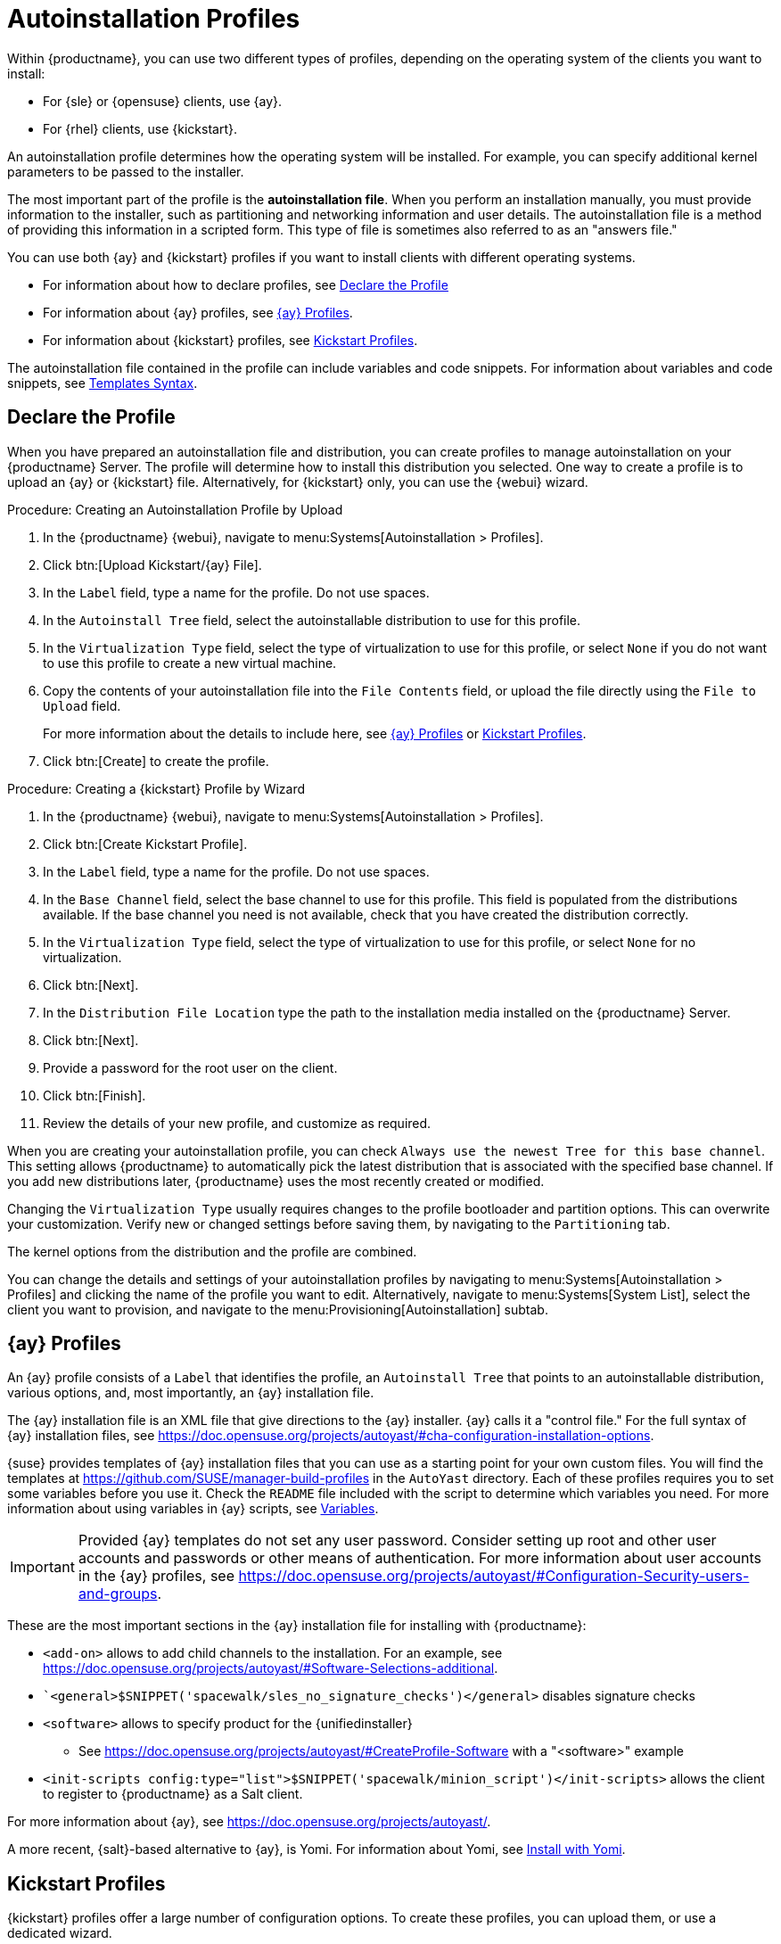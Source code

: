 [[autoinst-profiles]]
= Autoinstallation Profiles

Within {productname}, you can use two different types of profiles, depending on the operating system of the clients you want to install:

* For {sle} or {opensuse} clients, use {ay}.
* For {rhel} clients, use {kickstart}.

An autoinstallation profile determines how the operating system will be installed.
For example, you can specify additional kernel parameters to be passed to the installer.

The most important part of the profile is the *autoinstallation file*.
When you perform an installation manually, you must provide information to the installer, such as partitioning and networking information and user details.
The autoinstallation file is a method of providing this information in a scripted form.
This type of file is sometimes also referred to as an "answers file."

You can use both {ay} and {kickstart} profiles if you want to install clients with different operating systems.

* For information about how to declare profiles, see xref:client-configuration:autoinst-profiles.adoc#declare-profile[Declare the Profile]
* For information about {ay} profiles, see xref:client-configuration:autoinst-profiles.adoc#autoyast[{ay} Profiles].
* For information about {kickstart} profiles, see xref:client-configuration:autoinst-profiles.adoc#kickstart[Kickstart Profiles].

The autoinstallation file contained in the profile can include variables and code snippets.
For information about variables and code snippets, see xref:client-configuration:autoinst-profiles.adoc#templates-syntax[Templates Syntax].



[[declare-profile]]
== Declare the Profile

When you have prepared an autoinstallation file and distribution, you can create profiles to manage autoinstallation on your {productname} Server.
The profile will determine how to install this distribution you selected.
One way to create a profile is to upload an {ay} or {kickstart} file.
Alternatively, for {kickstart} only, you can use the {webui} wizard.



.Procedure: Creating an Autoinstallation Profile by Upload

. In the {productname} {webui}, navigate to menu:Systems[Autoinstallation > Profiles].

. Click btn:[Upload Kickstart/{ay} File].

. In the [guimenu]``Label`` field, type a name for the profile.
  Do not use spaces.

. In the [guimenu]``Autoinstall Tree`` field, select the autoinstallable distribution to use for this profile.

. In the [guimenu]``Virtualization Type`` field, select the type of virtualization to use for this profile, or select ``None`` if you do not want to use this profile to create a new virtual machine.

. Copy the contents of your autoinstallation file into the [guimenu]``File Contents`` field, or upload the file directly using the [guimenu]``File to Upload`` field.
+

For more information about the details to include here, see xref:client-configuration:autoinst-profiles.adoc#autoyast[{ay} Profiles] or xref:client-configuration:autoinst-profiles.adoc#kickstart[Kickstart Profiles].

. Click btn:[Create] to create the profile.



.Procedure: Creating a {kickstart} Profile by Wizard

. In the {productname} {webui}, navigate to menu:Systems[Autoinstallation > Profiles].

. Click btn:[Create Kickstart Profile].

. In the [guimenu]``Label`` field, type a name for the profile.
  Do not use spaces.

. In the [guimenu]``Base Channel`` field, select the base channel to use for this profile.
  This field is populated from the distributions available.
  If the base channel you need is not available, check that you have created the distribution correctly.

. In the [guimenu]``Virtualization Type`` field, select the type of virtualization to use for this profile, or select ``None`` for no virtualization.

. Click btn:[Next].

. In the [guimenu]``Distribution File Location`` type the path to the installation media installed on the {productname} Server.

. Click btn:[Next].

. Provide a password for the root user on the client.

. Click btn:[Finish].

. Review the details of your new profile, and customize as required.

When you are creating your autoinstallation profile, you can check [guimenu]``Always use the newest Tree for this base channel``.
This setting allows {productname} to automatically pick the latest distribution that is associated with the specified base channel.
If you add new distributions later, {productname} uses the most recently created or modified.

Changing the [guimenu]``Virtualization Type`` usually requires changes to the profile bootloader and partition options.
This can overwrite your customization.
Verify new or changed settings before saving them, by navigating to the [guimenu]``Partitioning`` tab.

The kernel options from the distribution and the profile are combined.

You can change the details and settings of your autoinstallation profiles by navigating to menu:Systems[Autoinstallation > Profiles] and clicking the name of the profile you want to edit.
Alternatively, navigate to menu:Systems[System List], select the client you want to provision, and navigate to the menu:Provisioning[Autoinstallation] subtab.



[[autoyast]]
== {ay} Profiles

An {ay} profile consists of a [guimenu]``Label`` that identifies the profile, an [guimenu]``Autoinstall Tree`` that points to an autoinstallable distribution, various options, and, most importantly, an {ay} installation file.

The {ay} installation file is an XML file that give directions to the {ay} installer.
{ay} calls it a "control file."
For the full syntax of {ay} installation files, see https://doc.opensuse.org/projects/autoyast/#cha-configuration-installation-options.

{suse} provides templates of {ay} installation files that you can use as a starting point for your own custom files.
You will find the templates at https://github.com/SUSE/manager-build-profiles in the [path]``AutoYast`` directory.
Each of these profiles requires you to set some variables before you use it.
Check the [path]``README`` file included with the script to determine which variables you need.
For more information about using variables in {ay} scripts, see xref:client-configuration:autoinst-profiles#variables[Variables].

[IMPORTANT]
====
Provided {ay} templates do not set any user password. Consider setting up root and other user accounts and passwords or other means of authentication. For more information about user accounts in the {ay} profiles, see https://doc.opensuse.org/projects/autoyast/#Configuration-Security-users-and-groups.
====

These are the most important sections in the {ay} installation file for installing with {productname}:

* ``<add-on>`` allows to add child channels to the installation.
  For an example, see https://doc.opensuse.org/projects/autoyast/#Software-Selections-additional.
+
* ``<general>$SNIPPET('spacewalk/sles_no_signature_checks')</general>` disables signature checks

* ``<software>`` allows to specify product for the {unifiedinstaller}
** See https://doc.opensuse.org/projects/autoyast/#CreateProfile-Software with a "<software>" example
+
* ``<init-scripts config:type="list">$SNIPPET('spacewalk/minion_script')</init-scripts>`` allows the client to register to {productname} as a Salt client.

For more information about {ay}, see https://doc.opensuse.org/projects/autoyast/.

A more recent, {salt}-based alternative to {ay}, is Yomi.
For information about Yomi, see xref:specialized-guides:salt/salt-yomi.adoc[Install with Yomi].



[[kickstart]]
== Kickstart Profiles

{kickstart} profiles offer a large number of configuration options.
To create these profiles, you can upload them, or use a dedicated wizard.

{kickstart} profiles allow you to use file preservation lists.
If you have many custom configuration files located on a client you want to reinstall with {kickstart}, you can save them as a list, and associate that list with the {kickstart} profile.



.Procedure: Creating a File Preservation List

. In the {productname} {webui}, navigate to menu:Systems[Autoinstallation > File Preservation] and click btn:[Create File Preservation List].

. Enter a suitable label, and list absolute paths to all files and directories you want to save.

. Click btn:[Create List].

. Include the file preservation list in your {kickstart} profile.

. Navigate to menu:Systems[Autoinstallation > Profiles] and select the profile you want to edit, go to the menu:System Details[File Preservation] subtab, and select the file preservation list to include.

[NOTE]
====
File preservation lists are limited to a total size of 1{nbsp}MB.
Special devices like [path]``/dev/hda1`` and [path]``/dev/sda1`` cannot be preserved.
Only use file and directory names, you cannot use regular expression wildcards.
====

For more information about Kickstart, see the Red Hat documentation.



[[templates-syntax]]
== Templates Syntax

Parts of your installation file are replaced during the installation.
Variables are replaced with single values, and code snippets are replaced with whole sections of text.
Escaped symbols or sections are not replaced.

A template engine called Cheetah allows {cobbler} to do these replacements.
This mechanism allows you to reinstall large numbers of systems, without having to manually create profiles for each of them.

You can create autoinstallation variables and code snippets within the {productname} {webui}.
Within a profile, the [guimenu]``Autoinstallation File`` tab allows you to see the result of the substitutions.

* For information about variables, see xref:client-configuration:autoinst-profiles#variables[Variables].
* For information about code snippets, see xref:client-configuration:autoinst-profiles#code-snippets[Code Snippets].
* For information about escaping symbols or text blocks, see xref:client-configuration:autoinst-profiles#escaping[Escaping].



[[variables]]
=== Variables

Autoinstallation variables can be used to substitute values into {kickstart} and {ay} profiles.
To define a variable, from the profile, navigate to the [guimenu]``Variables`` subtab, and create a [replaceable]``name=value`` pair in the text box.

For example, you could create a variable that holds the IP address of the client, and another that holds the address of its gateway.
Those variables can then be defined for all the clients installed from the same profile.
To do that, add these lines to the [guimenu]``Variables`` text box:

----
ipaddr=192.168.0.28
gateway=192.168.0.1
----

To use the variable, prepend a [option]``$`` sign in the profile to substitute the value.
For example, the [option]``network`` part of a {kickstart} file may look like the following:

----
network --bootproto=static --device=eth0 --onboot=on --ip=$ipaddr \
  --gateway=$gateway
----

The [option]``$ipaddr`` is resolved to ``192.168.0.28``, and the [option]``$gateway`` to ``192.168.0.1``.

In installation files, variables use a hierarchy.
System variables take precedence over profile variables, which in turn take precedence over distribution variables.



[[code-snippets]]
=== Code Snippets

{productname} comes with a large number of predefined code snippets.
Navigate to menu:Systems[Autoinstallation > Autoinstallation Snippets] to see the list of existing snippets.

Use a snippet by inserting the [option]``$SNIPPET()`` macro in your autoinstallation file.
For example, in {kickstart}:

----
$SNIPPET('spacewalk/redhat_register_using_salt')
----

Or, in {ay}:

----
<init-scripts config:type="list">
  $SNIPPET('spacewalk/minion_script')
</init-scripts>
----

The macro is parsed by {cobbler} and substituted with the contents of the snippet.
You can also store your own code snippets to use in autoinstallation files later on.
Click btn:[Create Snippet] to create a new code snippet.

This example sets up a {kickstart} snippet for a common hard drive partition configuration:

----
clearpart --all
part /boot --fstype ext3 --size=150 --asprimary
part / --fstype ext3 --size=40000 --asprimary
part swap --recommended

part pv.00 --size=1 --grow

volgroup vg00 pv.00
logvol /var --name=var vgname=vg00 --fstype ext3 --size=5000
----

Use the snippet with, for example:

----
$SNIPPET('my_partition')
----



[[escaping]]
=== Escaping

If the autoinstallation file contains shell script variables like ``$(example)``, the content needs to be escaped with a backslash: ``\$(example)``.
Escaping the ``$`` symbol prevents the templating engine from evaluating the symbol as an internal variable.

// FIXME 2023-09-12, ke: "#raw" or "#end raw"?
Text blocks such as code fragments or scripts can be escaped by wrapping them with the ``\#raw`` and ``\#end raw`` directives.
For example:

// FIXME 2023-09-12, ke: "#raw" or "#end raw"?
----
#raw
#!/bin/bash
for i in {0..2}; do
 echo "$i - Hello World!"
done
#end raw
----

Any line with a ``#`` symbol followed by a whitespace is treated as a comment and is therefore not evaluated.
For example:

----
# start some section (this is a comment)
echo "Hello, world"
# end some section (this is a comment)
----
